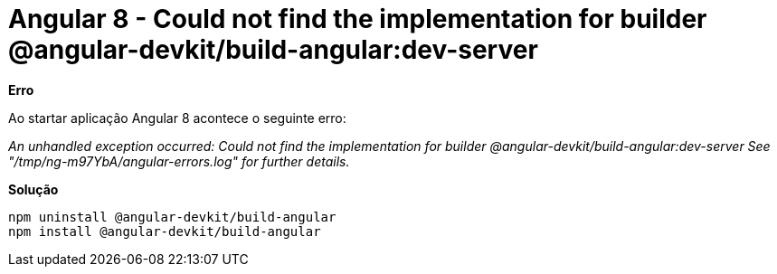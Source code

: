= Angular 8 - Could not find the implementation for builder @angular-devkit/build-angular:dev-server
// See https://hubpress.gitbooks.io/hubpress-knowledgebase/content/ for information about the parameters.
// :hp-image: /covers/cover.png
:published_at: 2020-01-19
// :hp-tags: HubPress, Blog, Open_Source,
// :hp-alt-title: My English Title

*Erro*

Ao startar aplicação Angular 8 acontece o seguinte erro:

_An unhandled exception occurred: Could not find the implementation for builder @angular-devkit/build-angular:dev-server_
_See "/tmp/ng-m97YbA/angular-errors.log" for further details._


*Solução*

```
npm uninstall @angular-devkit/build-angular
npm install @angular-devkit/build-angular
```